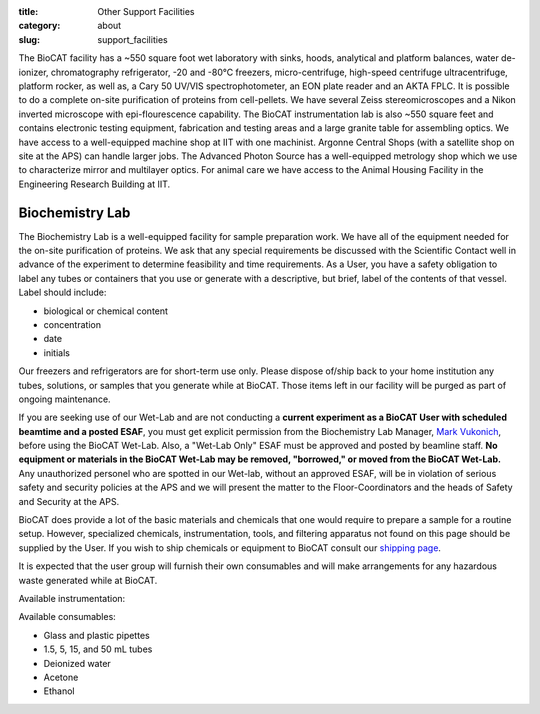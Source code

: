 :title: Other Support Facilities
:category: about
:slug: support_facilities


The BioCAT facility has a ~550 square foot wet laboratory with sinks, hoods,
analytical and platform balances, water de-ionizer, chromatography refrigerator,
-20 and -80°C freezers, micro-centrifuge, high-speed centrifuge ultracentrifuge,
platform rocker, as well as, a Cary 50 UV/VIS spectrophotometer, an EON plate
reader and an AKTA FPLC. It is possible to do a complete on-site purification
of proteins from cell-pellets. We have several Zeiss stereomicroscopes and a
Nikon inverted microscope with epi-flourescence capability. The BioCAT
instrumentation lab is also ~550 square feet and contains electronic testing
equipment, fabrication and testing areas and a large granite table for
assembling optics. We have access to a well-equipped machine shop at IIT
with one machinist. Argonne Central Shops (with a satellite shop on site
at the APS) can handle larger jobs. The Advanced Photon Source has a
well-equipped metrology shop which we use to characterize mirror and
multilayer optics. For animal care we have access to the Animal Housing
Facility in the Engineering Research Building at IIT.


Biochemistry Lab
=================

The Biochemistry Lab is a well-equipped facility for sample preparation work.
We have all of the equipment needed for the on-site purification of proteins.
We ask that any special requirements be discussed with the Scientific Contact
well in advance of the experiment to determine feasibility and time requirements.
As a User, you have a safety obligation to label any tubes or containers that
you use or generate with a descriptive, but brief, label of the contents of
that vessel. Label should include:

*   biological or chemical content
*   concentration
*   date
*   initials


Our freezers and refrigerators are for short-term use only. Please dispose
of/ship back to your home institution any tubes, solutions, or samples that
you generate while at BioCAT. Those items left in our facility will be purged
as part of ongoing maintenance.

If you are seeking use of our Wet-Lab and are not conducting a **current
experiment as a BioCAT User with scheduled beamtime and a posted ESAF**, you
must get explicit permission from the Biochemistry Lab Manager, `Mark Vukonich <{filename}/pages/contact.rst>`_,
before using the BioCAT Wet-Lab. Also, a "Wet-Lab Only" ESAF must be approved
and posted by beamline staff. **No equipment or materials in the BioCAT Wet-Lab
may be removed, "borrowed," or moved from the BioCAT Wet-Lab.** Any unauthorized
personel who are spotted in our Wet-lab, without an approved ESAF, will be in
violation of serious safety and security policies at the APS and we will
present the matter to the Floor-Coordinators and the heads of Safety and
Security at the APS.

BioCAT does provide a lot of the basic materials and chemicals that one would
require to prepare a sample for a routine setup. However, specialized chemicals,
instrumentation, tools, and filtering apparatus not found on this page should be
supplied by the User. If you wish to ship chemicals or equipment to BioCAT
consult our `shipping page <{filename}/pages/users_shipping.rst>`_.

It is expected that the user group will furnish their own consumables and will
make arrangements for any hazardous waste generated while at BioCAT.

Available instrumentation:

.. row::

    .. column::
        :width: 6

        *   Malvern DLS Nano-S
        *   Cary 50 UV-Vis Spec
        *   BioTek Eon Plate Reader/microspectrophotometer
        *   Eppindorf 5415R Microfuge
        *   Eppindorf 5415C Microfuge
        *   Sorvall Swing-bucket Centrifuge (15 & 50 mL adaptors)
        *   Beckman J-25 Centrifuge with JA-20.1 rotor
        *   Beckman TLX Ultra-Centrifuge with TLA-100.3 rotor
        *   Beckman Airfuge
        *   Isotemp 210 Water bath
        *   Isotemp 3006 Circulating bath

    .. column::
        :width: 6

        *   Stemi 2000 and SV6 stereo microscopes
        *   Nikon Diaphot brightfield/phase/epifluorescence inverted microscope
        *   AKTA FPLC, fractionator, and columns (separate from SEC-SAXS)
        *   4°C, -20°C, -80°C Short-term Storage
        *   Branson sonifier 450
        *   Sonicator bath
        *   Denver instruments electronic balances
        *   Micro and standard pH electrodes
        *   Pipet-aid cordless pipettor
        *   Glassware
        *   Chemical fume hood

Available consumables:

*   Glass and plastic pipettes
*   1.5, 5, 15, and 50 mL tubes
*   Deionized water
*   Acetone
*   Ethanol

.. row::

    .. -------------------------------------------------------------------------
    .. column::
        :width: 4

        .. thumbnail::

            .. image:: {filename}/images/wetlab/IMAG2289.jpg
                :class: img-rounded
                :target: {filename}/images/wetlab/IMAG2289.jpg

    .. -------------------------------------------------------------------------
    .. column::
        :width: 4

        .. thumbnail::

            .. image:: {filename}/images/wetlab/IMAG2290.jpg
                :class: img-rounded
                :target: {filename}/images/wetlab/IMAG2290.jpg

    .. -------------------------------------------------------------------------
    .. column::
        :width: 4

        .. thumbnail::

            .. image:: {filename}/images/wetlab/IMAG2291.jpg
                :class: img-rounded
                :target: {filename}/images/wetlab/IMAG2291.jpg

.. row::

    .. -------------------------------------------------------------------------
    .. column::
        :width: 4

        .. thumbnail::

            .. image:: {filename}/images/wetlab/IMAG2292.jpg
                :class: img-rounded
                :target: {filename}/images/wetlab/IMAG2292.jpg

    .. -------------------------------------------------------------------------
    .. column::
        :width: 4

        .. thumbnail::

            .. image:: {filename}/images/wetlab/IMAG2294.jpg
                :class: img-rounded
                :target: {filename}/images/wetlab/IMAG2294.jpg

    .. -------------------------------------------------------------------------
    .. column::
        :width: 4

        .. thumbnail::

            .. image:: {filename}/images/wetlab/IMAG2295.jpg
                :class: img-rounded
                :target: {filename}/images/wetlab/IMAG2295.jpg
